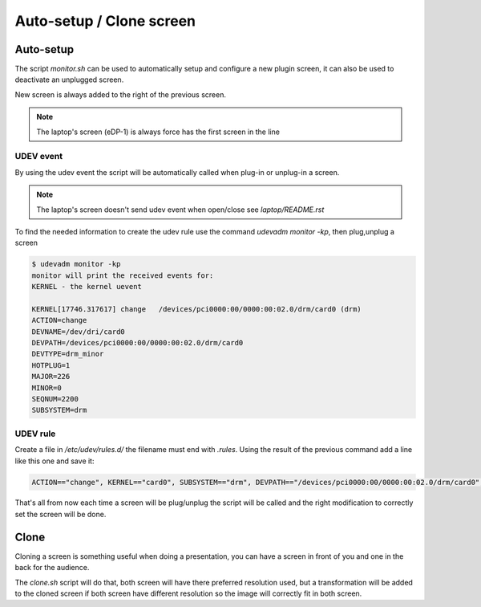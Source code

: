 =========================
Auto-setup / Clone screen
=========================

Auto-setup
==========
The script `monitor.sh` can be used to automatically setup and configure
a new plugin screen, it can also be used to deactivate an unplugged screen.

New screen is always added to the right of the previous screen.

.. note::

         The laptop's screen (eDP-1) is always force has the first screen in the line

UDEV event
----------
By using the udev event the script will be automatically called when plug-in
or unplug-in a screen.

.. note::

         The laptop's screen doesn't send udev event when open/close  
         see `laptop/README.rst`

To find the needed information to create the udev rule use the command
`udevadm monitor -kp`, then plug,unplug a screen

.. code:: bash

          $ udevadm monitor -kp
          monitor will print the received events for:
          KERNEL - the kernel uevent

          KERNEL[17746.317617] change   /devices/pci0000:00/0000:00:02.0/drm/card0 (drm)
          ACTION=change
          DEVNAME=/dev/dri/card0
          DEVPATH=/devices/pci0000:00/0000:00:02.0/drm/card0
          DEVTYPE=drm_minor
          HOTPLUG=1
          MAJOR=226
          MINOR=0
          SEQNUM=2200
          SUBSYSTEM=drm

UDEV rule
---------
Create a file in `/etc/udev/rules.d/` the filename must end with `.rules`.
Using the result of the previous command add a line like this one and save it:

.. code::

          ACTION=="change", KERNEL=="card0", SUBSYSTEM=="drm", DEVPATH=="/devices/pci0000:00/0000:00:02.0/drm/card0", RUN+="/usr/local/bin/monitor"

That's all from now each time a screen will be plug/unplug the script will be
called and the right modification to correctly set the screen will be done.

Clone
=====

Cloning a screen is something useful when doing a presentation, you can have
a screen in front of you and one in the back for the audience.

The `clone.sh` script will do that, both screen will have there preferred
resolution used, but a transformation will be added to the cloned screen if
both screen have different resolution so the image will correctly fit in both
screen.
